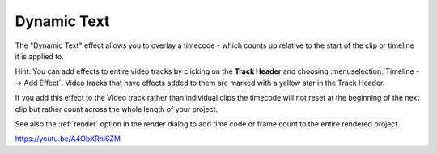 .. metadata-placeholder

   :authors: - Yuri Chornoivan
             - Ttguy (https://userbase.kde.org/User:Ttguy)

   :license: Creative Commons License SA 4.0

.. _dynamic_text:

Dynamic Text
============

.. contents::

The "Dynamic Text" effect allows you to overlay a timecode - which counts up relative to the start of the clip or timeline it is applied to.

Hint: You can add effects to entire video tracks by clicking on the **Track Header** and choosing :menuselection:`Timeline --> Add Effect`. Video tracks that have effects added to them are marked with a yellow star in the Track Header.

.. image:: /images/Kdenlive_Effect_on_whole_track.png
  :width: 50px
  :alt: Kdenlive_Effect_on_whole_track

If you add this effect to the Video track rather than individual clips the timecode will not reset at the beginning of the next clip but rather count across the whole length of your project.

See also the :ref:`render` option in the render dialog to add time code or frame count to the entire rendered project.

https://youtu.be/A4ObXRhi6ZM

